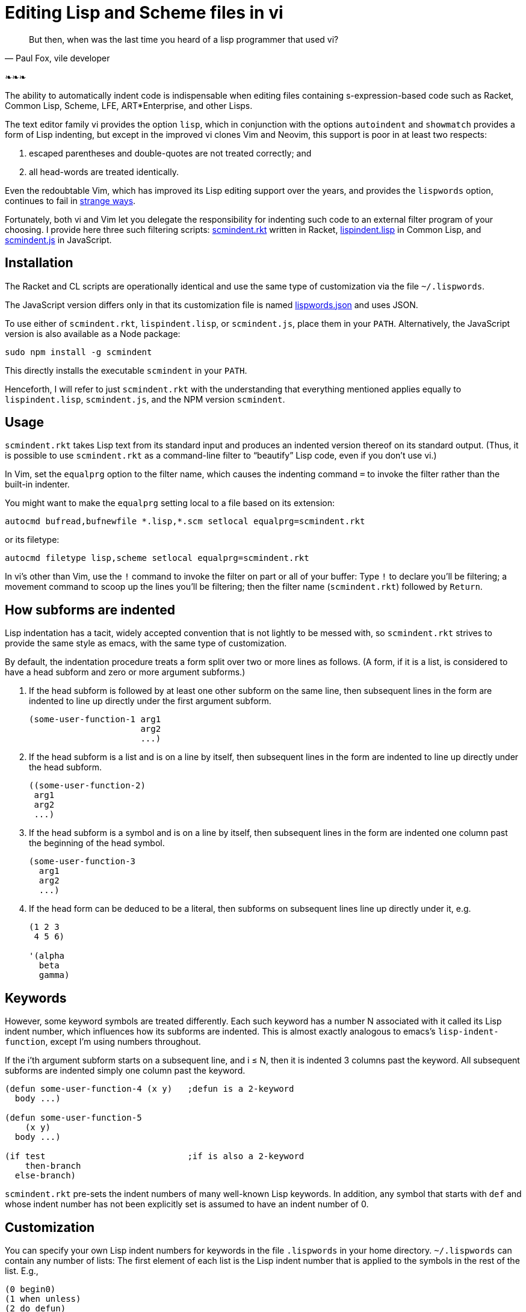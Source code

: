 // last modified 2015-11-20
= Editing Lisp and Scheme files in vi
:prewrap!:

[quote, Paul Fox&#x2c vile developer]
But then, when was the last time you heard
of a lisp programmer that used vi?

❧❧❧

The ability to automatically indent code is indispensable when editing
files containing s-expression-based code such as Racket, Common Lisp, Scheme,
LFE,
ART*Enterprise, and other Lisps.

The text editor family vi provides the option `lisp`, which in
conjunction with the options `autoindent` and `showmatch`
provides a form of Lisp indenting, but except in the improved vi
clones
Vim and Neovim, this support is poor in at least two respects:

1. escaped
parentheses and double-quotes are not treated correctly; and

2. all
head-words are
treated identically.

Even the redoubtable Vim, which has improved its Lisp editing
support over the years, and provides the `lispwords` option, continues to fail in
link:./vim-indent-error.lisp[strange ways].

Fortunately, both vi and Vim let you delegate the responsibility
for indenting such code to an external filter program of your
choosing.  I provide here three such filtering scripts:
link:scmindent.rkt[]
written in Racket,
link:lispindent.lisp[] in Common
Lisp, and
link:scmindent.js[] in JavaScript.

== Installation

The Racket
and CL scripts are
operationally identical and use the same type of customization
via the file `~/.lispwords`.

The JavaScript version differs only in that its
customization file is named
link:lispwords.json[] and uses
JSON.

To use either of `scmindent.rkt`, `lispindent.lisp`, or
`scmindent.js`, place them in your `PATH`. Alternatively,
the JavaScript version is also available as a Node
package:

----
sudo npm install -g scmindent
----

This directly installs the executable `scmindent` in your `PATH`.

Henceforth, I will refer to just `scmindent.rkt` with the understanding that
everything mentioned applies equally to `lispindent.lisp`,
`scmindent.js`, and the NPM version `scmindent`.

== Usage

`scmindent.rkt` takes
Lisp text from its standard input and produces an indented version
thereof on its standard output.  (Thus, it is possible to use
`scmindent.rkt` as a command-line filter to “beautify” Lisp code, even if
you don’t use vi.)

In Vim, set the `equalprg` option to the filter name, which causes the
indenting command `=` to invoke the filter rather than the built-in
indenter.

You might want to make the `equalprg` setting local to a file
based on its extension:

----
autocmd bufread,bufnewfile *.lisp,*.scm setlocal equalprg=scmindent.rkt
----

or its filetype:

----
autocmd filetype lisp,scheme setlocal equalprg=scmindent.rkt
----

In vi’s other than Vim, use the `!` command to invoke the filter on part or all of
your buffer: Type `!` to declare you’ll be filtering; a movement command
to scoop up the lines you’ll be filtering; then the filter name
(`scmindent.rkt`) followed by `Return`.

== How subforms are indented

Lisp indentation has a tacit, widely accepted convention that is not
lightly to be messed with, so `scmindent.rkt` strives to provide the same
style as emacs, with the same type of customization.

By default, the indentation procedure treats
a form split over two or more lines as
follows.  (A form, if it is a list, is considered to have a head subform and zero or
more argument subforms.)

1. If the head subform is followed by at
least one other subform on the same line, then subsequent lines in the
form are indented to line up directly under the first argument subform.
+
----
(some-user-function-1 arg1
                      arg2
                      ...)
----

2. If the head subform is a list and is on a line by itself, then
subsequent lines in the form are indented to
line up directly under the head subform.
+
----
((some-user-function-2)
 arg1
 arg2
 ...)
----

3. If the head subform is a symbol and is on a line by itself, then
subsequent lines in the form are indented one column past the beginning
of the head symbol.
+
----
(some-user-function-3
  arg1
  arg2
  ...)
----

4. If the head form can be deduced to be a literal, then subforms on
subsequent lines line up directly under it, e.g.
+
----
(1 2 3
 4 5 6)

'(alpha
  beta
  gamma)
----

== Keywords

However, some keyword symbols are treated differently.  Each such
keyword has a number N associated with it called its Lisp indent number,
which influences how its subforms are indented.  This is almost exactly
analogous to emacs’s `lisp-indent-function`, except I’m using numbers
throughout.

If
the i’th argument subform starts
on a subsequent line, and i ≤ N, then it is indented 3 columns past the
keyword.  All subsequent
subforms are indented simply one column past the keyword.

----
(defun some-user-function-4 (x y)   ;defun is a 2-keyword
  body ...)

(defun some-user-function-5
    (x y)
  body ...)

(if test                            ;if is also a 2-keyword
    then-branch
  else-branch)
----

`scmindent.rkt` pre-sets the indent numbers of many well-known
Lisp keywords.  In addition, any symbol that starts with `def` and whose
indent number has not
been explicitly set is assumed to
have an indent number of 0.

== Customization

You can specify your own Lisp indent numbers for keywords in the file
`.lispwords` in your home directory.  `~/.lispwords` can contain any number of
lists: The first element of each list is the Lisp indent number that is
applied to the symbols in the rest of the list.  E.g.,

----
(0 begin0)
(1 when unless)
(2 do defun)
----

This assigns a Lisp indent number of 0 to `begin0`; 1 to
`when` and `unless`; and 2 to `do` and `defun`.
If using the JavaScript `scmindent`, see below for the
corresponding `lispwords.json` format.

(Note that in contrast
to Vim’s flat list of `lispwords`, `~/.lispwords`
allows for different categories of lispwords.  Vim’s `lispwords` are
all of Lisp indent number 0.)

For example, a lot of users prefer the keyword `if` to have its then-
and else-clauses indented the same amount of 3 columns.  I.e.,
they want it to be a 3-keyword.  A `.lispwords` entry that would
secure this is:

----
(3 if)
----

To remove the keywordness of a symbol, you can assign it a Lisp indent
number < 0.  E.g.

----
(-1 if)
----

would also cause all of `if`’s subforms to be aligned.  (This is because
−1 causes subforms on subsequent lines to line up against the first
argument subform on the first line, and that happens to be 3 columns
past the beginning of a 2-column keyword like `if`.  The only difference
between −1 and 3 here is what happens when the `if` is on a line by
itself, with the test on the line following.  −1 indents subsequent
lines one column past the beginning of the `if`, whereas 3 continues to
indent them three columns past the beginning of the `if`.  Further
differences emerge between 3 and −1 when the `if` has more than three
argument subforms, as allowed by emacs lisp, where 2 and −1 immediately
prove to be better choices than 3.  The author has made 2 the default
because it is the only option that has the merit of indenting the then-
and else-subforms by differing amounts.)

== Customization (lispwords.json)

`lispwords.json`, used by the JavaScript version, employs a slightly more verbose format
than `.lispwords` in order to accommodate JSON. Keywords are
specified as keys, the Lisp indent numbers as values, and
keywords sharing the same Lisp indent number cannot be bunched.
E.g., the example `.lispwords` of the previous section will
be specified as follows in `lispwords.json`:

----
{
  "begin0": 0,
  "when": 1,
  "unless": 1,
  "do": 2,
  "defun": 2
}
----

❧❧❧

—Dorai Sitaram
